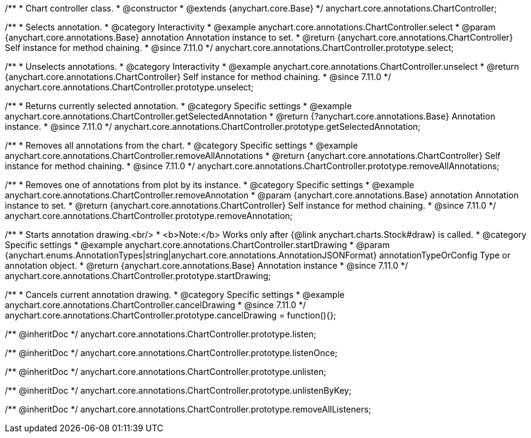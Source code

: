 /**
 * Chart controller class.
 * @constructor
 * @extends {anychart.core.Base}
 */
anychart.core.annotations.ChartController;

//----------------------------------------------------------------------------------------------------------------------
//
//  anychart.core.annotations.ChartController.prototype.select
//
//----------------------------------------------------------------------------------------------------------------------

/**
 * Selects annotation.
 * @category Interactivity
 * @example anychart.core.annotations.ChartController.select
 * @param {anychart.core.annotations.Base} annotation Annotation instance to set.
 * @return {anychart.core.annotations.ChartController} Self instance for method chaining.
 * @since 7.11.0
 */
anychart.core.annotations.ChartController.prototype.select;

//----------------------------------------------------------------------------------------------------------------------
//
//  anychart.core.annotations.ChartController.prototype.unselect
//
//----------------------------------------------------------------------------------------------------------------------

/**
 * Unselects annotations.
 * @category Interactivity
 * @example anychart.core.annotations.ChartController.unselect
 * @return {anychart.core.annotations.ChartController} Self instance for method chaining.
 * @since 7.11.0
 */
anychart.core.annotations.ChartController.prototype.unselect;

//----------------------------------------------------------------------------------------------------------------------
//
//  anychart.core.annotations.ChartController.prototype.getSelectedAnnotation
//
//----------------------------------------------------------------------------------------------------------------------

/**
 * Returns currently selected annotation.
 * @category Specific settings
 * @example anychart.core.annotations.ChartController.getSelectedAnnotation
 * @return {?anychart.core.annotations.Base} Annotation instance.
 * @since 7.11.0
 */
anychart.core.annotations.ChartController.prototype.getSelectedAnnotation;

//----------------------------------------------------------------------------------------------------------------------
//
//  anychart.core.annotations.ChartController.prototype.removeAllAnnotations
//
//----------------------------------------------------------------------------------------------------------------------

/**
 * Removes all annotations from the chart.
 * @category Specific settings
 * @example anychart.core.annotations.ChartController.removeAllAnnotations
 * @return {anychart.core.annotations.ChartController} Self instance for method chaining.
 * @since 7.11.0
 */
anychart.core.annotations.ChartController.prototype.removeAllAnnotations;

//----------------------------------------------------------------------------------------------------------------------
//
//  anychart.core.annotations.ChartController.prototype.removeAnnotation
//
//----------------------------------------------------------------------------------------------------------------------

/**
 * Removes one of annotations from plot by its instance.
 * @category Specific settings
 * @example anychart.core.annotations.ChartController.removeAnnotation
 * @param {anychart.core.annotations.Base} annotation Annotation instance to set.
 * @return {anychart.core.annotations.ChartController} Self instance for method chaining.
 * @since 7.11.0
 */
anychart.core.annotations.ChartController.prototype.removeAnnotation;

//----------------------------------------------------------------------------------------------------------------------
//
//  anychart.core.annotations.ChartController.prototype.startDrawing
//
//----------------------------------------------------------------------------------------------------------------------

/**
 * Starts annotation drawing.<br/>
 * <b>Note:</b> Works only after {@link anychart.charts.Stock#draw} is called.
 * @category Specific settings
 * @example anychart.core.annotations.ChartController.startDrawing
 * @param {anychart.enums.AnnotationTypes|string|anychart.core.annotations.AnnotationJSONFormat} annotationTypeOrConfig Type or annotation object.
 * @return {anychart.core.annotations.Base} Annotation instance
 * @since 7.11.0
 */
anychart.core.annotations.ChartController.prototype.startDrawing;

//----------------------------------------------------------------------------------------------------------------------
//
//  anychart.core.annotations.ChartController.prototype.cancelDrawing
//
//----------------------------------------------------------------------------------------------------------------------

/**
 * Cancels current annotation drawing.
 * @category Specific settings
 * @example anychart.core.annotations.ChartController.cancelDrawing
 * @since 7.11.0
 */
anychart.core.annotations.ChartController.prototype.cancelDrawing = function(){};

/** @inheritDoc */
anychart.core.annotations.ChartController.prototype.listen;

/** @inheritDoc */
anychart.core.annotations.ChartController.prototype.listenOnce;

/** @inheritDoc */
anychart.core.annotations.ChartController.prototype.unlisten;

/** @inheritDoc */
anychart.core.annotations.ChartController.prototype.unlistenByKey;

/** @inheritDoc */
anychart.core.annotations.ChartController.prototype.removeAllListeners;